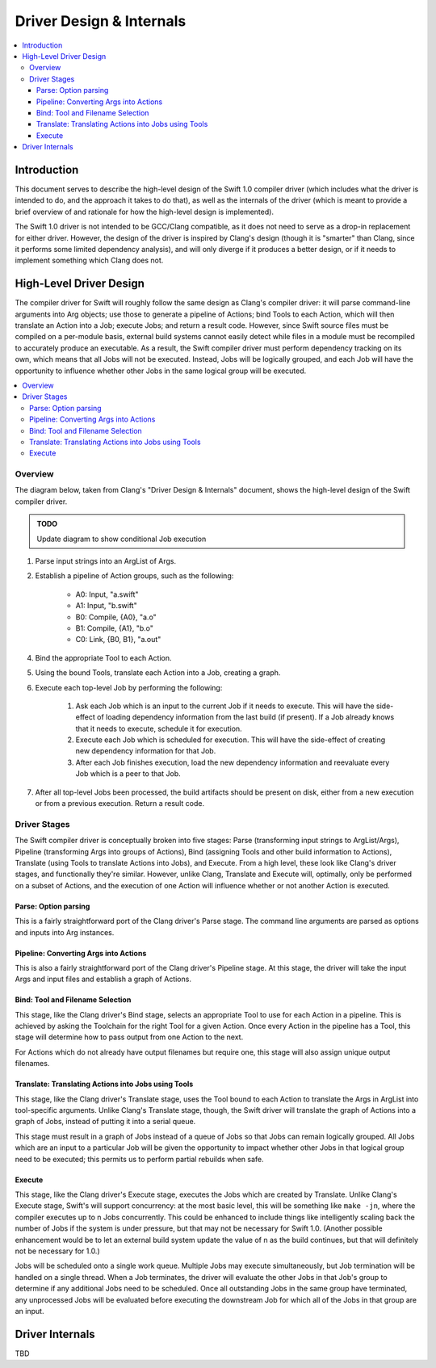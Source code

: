 =========================
Driver Design & Internals
=========================

.. contents::
   :local:

Introduction
============

This document serves to describe the high-level design of the Swift 1.0 compiler
driver (which includes what the driver is intended to do, and the approach it
takes to do that), as well as the internals of the driver (which is meant to
provide a brief overview of and rationale for how the high-level design is
implemented).

The Swift 1.0 driver is not intended to be GCC/Clang compatible, as it does not
need to serve as a drop-in replacement for either driver. However, the design
of the driver is inspired by Clang's design (though it is "smarter" than Clang,
since it performs some limited dependency analysis), and will only diverge if it
produces a better design, or if it needs to implement something which Clang
does not.

High-Level Driver Design
========================

The compiler driver for Swift will roughly follow the same design as Clang's
compiler driver: it will parse command-line arguments into Arg objects; use
those to generate a pipeline of Actions; bind Tools to each Action, which will
then translate an Action into a Job; execute Jobs; and return a result code.
However, since Swift source files must be compiled on a per-module basis,
external build systems cannot easily detect while files in a module must be
recompiled to accurately produce an executable. As a result, the Swift compiler
driver must perform dependency tracking on its own, which means that all Jobs
will not be executed. Instead, Jobs will be logically grouped, and each
Job will have the opportunity to influence whether other Jobs in the same
logical group will be executed.

.. contents::
   :local:

Overview
--------

The diagram below, taken from Clang's "Driver Design & Internals" document,
shows the high-level design of the Swift compiler driver.

.. admonition:: TODO

  Update diagram to show conditional Job execution

.. image:: DriverDesign.png
   :align: center
   :alt: Driver Design Diagram

1. Parse input strings into an ArgList of Args.

2. Establish a pipeline of Action groups, such as the following:

	- A0: Input, "a.swift"

	- A1: Input, "b.swift"

	- B0: Compile, {A0}, "a.o"

	- B1: Compile, {A1}, "b.o"

	- C0: Link, {B0, B1}, "a.out"

4. Bind the appropriate Tool to each Action.

5. Using the bound Tools, translate each Action into a Job, creating a graph.

6. Execute each top-level Job by performing the following:

	1. Ask each Job which is an input to the current Job if it needs to
	   execute. This will have the side-effect of loading dependency
	   information from the last build (if present). If a Job already
	   knows that it needs to execute, schedule it for execution.
	
	2. Execute each Job which is scheduled for execution. This will have the
	   side-effect of creating new dependency information for that Job.
	
	3. After each Job finishes execution, load the new dependency information
	   and reevaluate every Job which is a peer to that Job.

7. After all top-level Jobs been processed, the build artifacts should be
   present on disk, either from a new execution or from a previous execution.
   Return a result code.

Driver Stages
-------------

The Swift compiler driver is conceptually broken into five stages: Parse
(transforming input strings to ArgList/Args), Pipeline (transforming Args into
groups of Actions), Bind (assigning Tools and other build information to
Actions), Translate (using Tools to translate Actions into Jobs), and Execute.
From a high level, these look like Clang's driver stages, and functionally
they're similar. However, unlike Clang, Translate and Execute will, optimally,
only be performed on a subset of Actions, and the execution of one Action will
influence whether or not another Action is executed.

Parse: Option parsing
^^^^^^^^^^^^^^^^^^^^^

This is a fairly straightforward port of the Clang driver's Parse stage. The
command line arguments are parsed as options and inputs into Arg instances.

Pipeline: Converting Args into Actions
^^^^^^^^^^^^^^^^^^^^^^^^^^^^^^^^^^^^^^

This is also a fairly straightforward port of the Clang driver's Pipeline stage.
At this stage, the driver will take the input Args and input files and establish
a graph of Actions.

Bind: Tool and Filename Selection
^^^^^^^^^^^^^^^^^^^^^^^^^^^^^^^^^

This stage, like the Clang driver's Bind stage, selects an appropriate Tool to
use for each Action in a pipeline. This is achieved by asking the Toolchain for
the right Tool for a given Action. Once every Action in the pipeline has a Tool,
this stage will determine how to pass output from one Action to the next.

For Actions which do not already have output filenames but require one, this
stage will also assign unique output filenames.

Translate: Translating Actions into Jobs using Tools
^^^^^^^^^^^^^^^^^^^^^^^^^^^^^^^^^^^^^^^^^^^^^^^^^^^^

This stage, like the Clang driver's Translate stage, uses the Tool bound to each
Action to translate the Args in ArgList into tool-specific arguments. Unlike
Clang's Translate stage, though, the Swift driver will translate the graph of
Actions into a graph of Jobs, instead of putting it into a serial queue.

This stage must result in a graph of Jobs instead of a queue of Jobs so that
Jobs can remain logically grouped. All Jobs which are an input to a particular
Job will be given the opportunity to impact whether other Jobs in that logical
group need to be executed; this permits us to perform partial rebuilds when
safe.

Execute
^^^^^^^

This stage, like the Clang driver's Execute stage, executes the Jobs which are
created by Translate. Unlike Clang's Execute stage, Swift's will support
concurrency: at the most basic level, this will be something like ``make -jn``,
where the compiler executes up to n Jobs concurrently. This could be enhanced to
include things like intelligently scaling back the number of Jobs if the system
is under pressure, but that may not be necessary for Swift 1.0. (Another
possible enhancement would be to let an external build system update the value
of n as the build continues, but that will definitely not be necessary for 1.0.)

Jobs will be scheduled onto a single work queue. Multiple Jobs may execute
simultaneously, but Job termination will be handled on a single thread. When a
Job terminates, the driver will evaluate the other Jobs in that Job's group
to determine if any additional Jobs need to be scheduled. Once all outstanding
Jobs in the same group have terminated, any unprocessed Jobs will be evaluated
before executing the downstream Job for which all of the Jobs in that group are
an input.

Driver Internals
================

TBD
